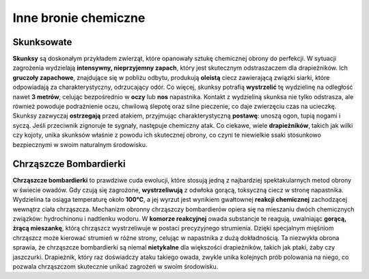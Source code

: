 =======================
 Inne bronie chemiczne
=======================

-------------------------
 Skunksowate
-------------------------

**Skunksy** są doskonałym przykładem zwierząt, które opanowały sztukę chemicznej obrony do perfekcji. W sytuacji zagrożenia wydzielają **intensywny, nieprzyjemny zapach**, który jest skutecznym odstraszaczem dla drapieżników. Ich **gruczoły zapachowe**, znajdujące się w pobliżu odbytu, produkują **oleistą** ciecz zawierającą związki siarki, które odpowiadają za charakterystyczny, odrzucający odór. Co więcej, skunksy potrafią **wystrzelić** tę wydzielinę na odległość nawet **3 metrów**, celując bezpośrednio w **oczy** lub **nos** napastnika.
Kontakt z wydzieliną skunksa nie tylko odstrasza, ale również powoduje podrażnienie oczu, chwilową ślepotę oraz silne pieczenie, co daje zwierzęciu czas na ucieczkę. Skunksy zazwyczaj **ostrzegają** przed atakiem, przyjmując charakterystyczną **postawę**: unoszą ogon, tupią nogami i syczą. Jeśli przeciwnik zignoruje te sygnały, następuje chemiczny atak. Co ciekawe, wiele **drapieżników**, takich jak wilki czy kojoty, unika skunksów właśnie z powodu ich skutecznej obrony, co czyni te niewielkie ssaki stosunkowo bezpiecznymi w swoim naturalnym środowisku.

-------------------------
 Chrząszcze Bombardierki
-------------------------

**Chrząszcze bombardierki** to prawdziwe cuda ewolucji, które stosują jedną z najbardziej spektakularnych metod obrony w świecie owadów. Gdy czują się zagrożone, **wystrzeliwują** z odwłoka gorącą, toksyczną ciecz w stronę napastnika. Wydzielina ta osiąga temperaturę około **100°C**, a jej wyrzut jest wynikiem gwałtownej **reakcji chemicznej** zachodzącej wewnątrz ciała chrząszcza.
Mechanizm obronny chrząszczy bombardierów opiera się na mieszaniu dwóch chemicznych związków: hydrochinonu i nadtlenku wodoru. W **komorze reakcyjnej** owada substancje te reagują, uwalniając **gorącą, żrącą mieszankę**, którą chrząszcz wystrzeliwuje w postaci precyzyjnego strumienia. Dzięki specjalnym mięśniom chrząszcz może kierować strumień w różne strony, celując w napastnika z dużą dokładnością.
Ta niezwykła obrona sprawia, że chrząszcze bombardierki są niemal **nietykalne** dla większości drapieżników, takich jak ptaki, żaby czy jaszczurki. Drapieżnik, który raz doświadczy ataku takiego owada, zwykle unika kolejnych prób polowania na niego, co pozwala chrząszczom skutecznie unikać zagrożeń w swoim środowisku.
